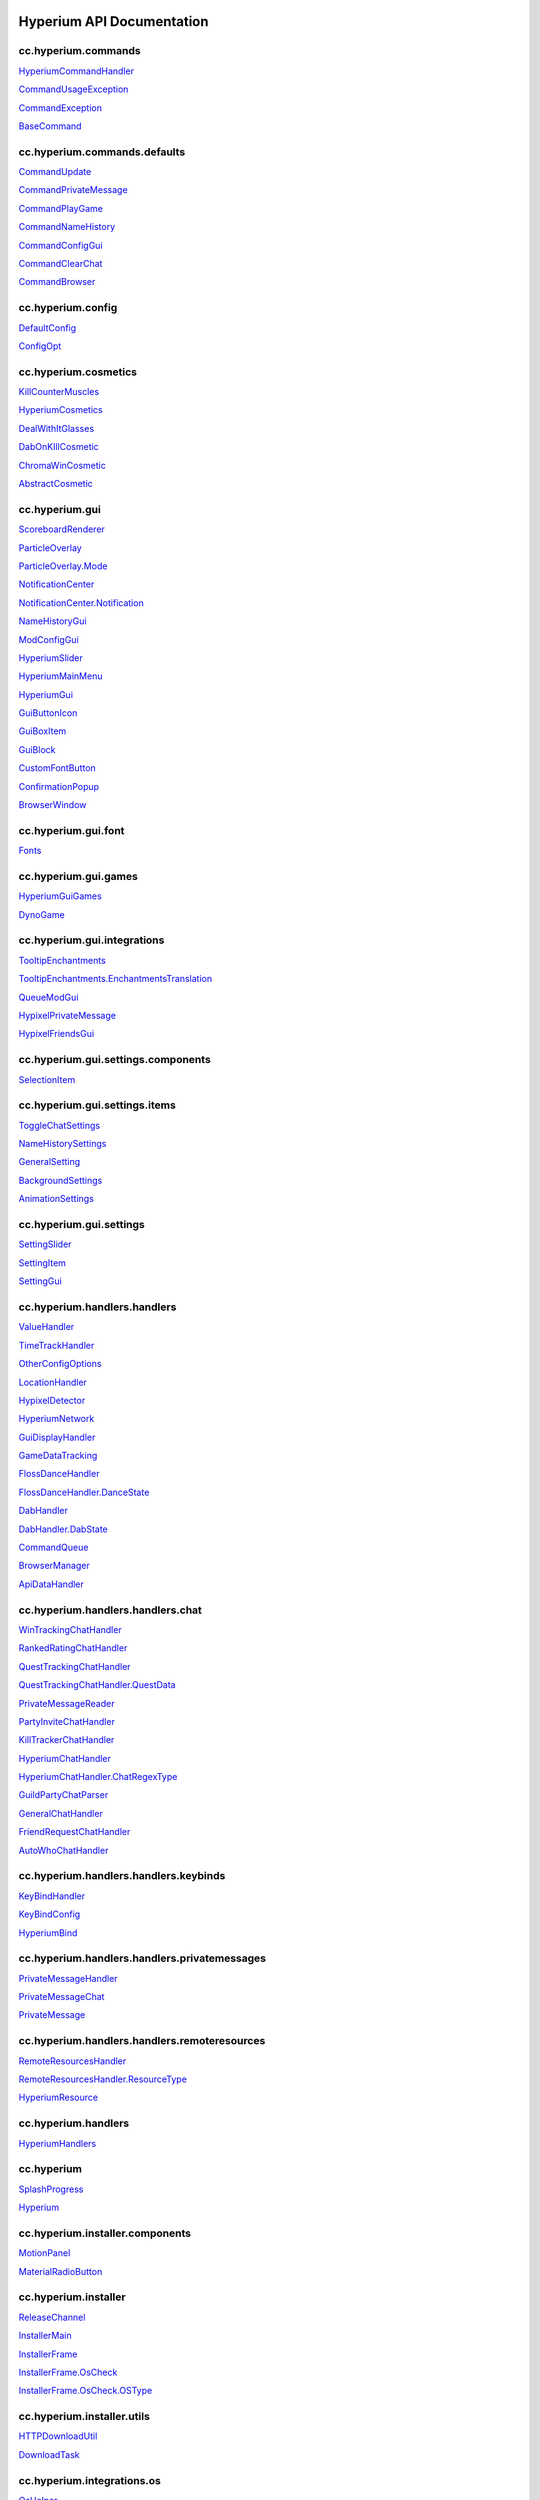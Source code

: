 
.. image:: https://img.shields.io/badge/classes-318-red.svg
   :target: https://img.shields.io/badge/classes-318-red.svg
   :alt: Classes


.. image:: https://img.shields.io/badge/methods-289-brightgreen.svg
   :target: https://img.shields.io/badge/methods-289-brightgreen.svg
   :alt: Methods
  

Hyperium API Documentation
==========================

cc.hyperium.commands
--------------------

`HyperiumCommandHandler <classes/cc.hyperium.commands.HyperiumCommandHandler.md>`_

`CommandUsageException <classes/cc.hyperium.commands.CommandUsageException.md>`_

`CommandException <classes/cc.hyperium.commands.CommandException.md>`_

`BaseCommand <classes/cc.hyperium.commands.BaseCommand.md>`_

cc.hyperium.commands.defaults
-----------------------------

`CommandUpdate <classes/cc.hyperium.commands.defaults.CommandUpdate.md>`_

`CommandPrivateMessage <classes/cc.hyperium.commands.defaults.CommandPrivateMessage.md>`_

`CommandPlayGame <classes/cc.hyperium.commands.defaults.CommandPlayGame.md>`_

`CommandNameHistory <classes/cc.hyperium.commands.defaults.CommandNameHistory.md>`_

`CommandConfigGui <classes/cc.hyperium.commands.defaults.CommandConfigGui.md>`_

`CommandClearChat <classes/cc.hyperium.commands.defaults.CommandClearChat.md>`_

`CommandBrowser <classes/cc.hyperium.commands.defaults.CommandDebug.md>`_

cc.hyperium.config
------------------

`DefaultConfig <classes/cc.hyperium.config.DefaultConfig.md>`_

`ConfigOpt <classes/cc.hyperium.config.ConfigOpt.md>`_

cc.hyperium.cosmetics
---------------------

`KillCounterMuscles <classes/cc.hyperium.cosmetics.KillCounterMuscles.md>`_

`HyperiumCosmetics <classes/cc.hyperium.cosmetics.HyperiumCosmetics.md>`_

`DealWithItGlasses <classes/cc.hyperium.cosmetics.DealWithItGlasses.md>`_

`DabOnKIllCosmetic <classes/cc.hyperium.cosmetics.DabOnKIllCosmetic.md>`_

`ChromaWinCosmetic <classes/cc.hyperium.cosmetics.ChromaWinCosmetic.md>`_

`AbstractCosmetic <classes/cc.hyperium.cosmetics.AbstractCosmetic.md>`_

cc.hyperium.gui
---------------

`ScoreboardRenderer <classes/cc.hyperium.gui.ScoreboardRenderer.md>`_

`ParticleOverlay <classes/cc.hyperium.gui.ParticleOverlay.md>`_

`ParticleOverlay.Mode <classes/cc.hyperium.gui.ParticleOverlay.Mode.md>`_

`NotificationCenter <classes/cc.hyperium.gui.NotificationCenter.md>`_

`NotificationCenter.Notification <classes/cc.hyperium.gui.NotificationCenter.Notification.md>`_

`NameHistoryGui <classes/cc.hyperium.gui.NameHistoryGui.md>`_

`ModConfigGui <classes/cc.hyperium.gui.ModConfigGui.md>`_

`HyperiumSlider <classes/cc.hyperium.gui.HyperiumSlider.md>`_

`HyperiumMainMenu <classes/cc.hyperium.gui.GuiHyperiumScreenMainMenu.md>`_

`HyperiumGui <classes/cc.hyperium.gui.HyperiumGui.md>`_

`GuiButtonIcon <classes/cc.hyperium.gui.GuiButtonIcon.md>`_

`GuiBoxItem <classes/cc.hyperium.gui.GuiBoxItem.md>`_

`GuiBlock <classes/cc.hyperium.gui.GuiBlock.md>`_

`CustomFontButton <classes/cc.hyperium.gui.CustomFontButton.md>`_

`ConfirmationPopup <classes/cc.hyperium.gui.ConfirmationPopup.md>`_

`BrowserWindow <classes/cc.hyperium.gui.BrowserWindow.md>`_

cc.hyperium.gui.font
--------------------

`Fonts <classes/cc.hyperium.gui.font.Fonts.md>`_

cc.hyperium.gui.games
---------------------

`HyperiumGuiGames <classes/cc.hyperium.gui.games.HyperiumGuiGames.md>`_

`DynoGame <classes/cc.hyperium.gui.games.DynoGame.md>`_

cc.hyperium.gui.integrations
----------------------------

`TooltipEnchantments <classes/cc.hyperium.gui.integrations.TooltipEnchantments.md>`_

`TooltipEnchantments.EnchantmentsTranslation <classes/cc.hyperium.gui.integrations.TooltipEnchantments.EnchantmentsTranslation.md>`_

`QueueModGui <classes/cc.hyperium.gui.integrations.QueueModGui.md>`_

`HypixelPrivateMessage <classes/cc.hyperium.gui.integrations.HypixelPrivateMessage.md>`_

`HypixelFriendsGui <classes/cc.hyperium.gui.integrations.HypixelFriendsGui.md>`_

cc.hyperium.gui.settings.components
-----------------------------------

`SelectionItem <classes/cc.hyperium.gui.settings.components.SelectionItem.md>`_

cc.hyperium.gui.settings.items
------------------------------

`ToggleChatSettings <classes/cc.hyperium.gui.settings.items.ToggleChatSettings.md>`_

`NameHistorySettings <classes/cc.hyperium.gui.settings.items.NameHistorySettings.md>`_

`GeneralSetting <classes/cc.hyperium.gui.settings.items.GeneralSetting.md>`_

`BackgroundSettings <classes/cc.hyperium.gui.settings.items.BackgroundSettings.md>`_

`AnimationSettings <classes/cc.hyperium.gui.settings.items.AnimationSettings.md>`_

cc.hyperium.gui.settings
------------------------

`SettingSlider <classes/cc.hyperium.gui.settings.SettingSlider.md>`_

`SettingItem <classes/cc.hyperium.gui.settings.SettingItem.md>`_

`SettingGui <classes/cc.hyperium.gui.settings.SettingGui.md>`_

cc.hyperium.handlers.handlers
-----------------------------

`ValueHandler <classes/cc.hyperium.handlers.handlers.ValueHandler.md>`_

`TimeTrackHandler <classes/cc.hyperium.handlers.handlers.TimeTrackHandler.md>`_

`OtherConfigOptions <classes/cc.hyperium.handlers.handlers.OtherConfigOptions.md>`_

`LocationHandler <classes/cc.hyperium.handlers.handlers.LocationHandler.md>`_

`HypixelDetector <classes/cc.hyperium.handlers.handlers.HypixelDetector.md>`_

`HyperiumNetwork <classes/cc.hyperium.handlers.handlers.HyperiumNetwork.md>`_

`GuiDisplayHandler <classes/cc.hyperium.handlers.handlers.GuiDisplayHandler.md>`_

`GameDataTracking <classes/cc.hyperium.handlers.handlers.GameDataTracking.md>`_

`FlossDanceHandler <classes/cc.hyperium.handlers.handlers.animation.FlossDanceHandler.md>`_

`FlossDanceHandler.DanceState <classes/cc.hyperium.handlers.handlers.animation.FlossDanceHandler.DanceState.md>`_

`DabHandler <classes/cc.hyperium.handlers.handlers.animation.DabHandler.md>`_

`DabHandler.DabState <classes/cc.hyperium.handlers.handlers.animation.DabHandler.DabState.md>`_

`CommandQueue <classes/cc.hyperium.handlers.handlers.CommandQueue.md>`_

`BrowserManager <classes/cc.hyperium.handlers.handlers.BrowserManager.md>`_

`ApiDataHandler <classes/cc.hyperium.handlers.handlers.data.ApiDataHandler.md>`_

cc.hyperium.handlers.handlers.chat
----------------------------------

`WinTrackingChatHandler <classes/cc.hyperium.handlers.handlers.chat.WinTrackingChatHandler.md>`_

`RankedRatingChatHandler <classes/cc.hyperium.handlers.handlers.chat.RankedRatingChatHandler.md>`_

`QuestTrackingChatHandler <classes/cc.hyperium.handlers.handlers.chat.QuestTrackingChatHandler.md>`_

`QuestTrackingChatHandler.QuestData <classes/cc.hyperium.handlers.handlers.chat.QuestTrackingChatHandler.QuestData.md>`_

`PrivateMessageReader <classes/cc.hyperium.handlers.handlers.chat.PrivateMessageReader.md>`_

`PartyInviteChatHandler <classes/cc.hyperium.handlers.handlers.chat.PartyInviteChatHandler.md>`_

`KillTrackerChatHandler <classes/cc.hyperium.handlers.handlers.chat.KillTrackerChatHandler.md>`_

`HyperiumChatHandler <classes/cc.hyperium.handlers.handlers.chat.HyperiumChatHandler.md>`_

`HyperiumChatHandler.ChatRegexType <classes/cc.hyperium.handlers.handlers.chat.HyperiumChatHandler.ChatRegexType.md>`_

`GuildPartyChatParser <classes/cc.hyperium.handlers.handlers.chat.GuildPartyChatParser.md>`_

`GeneralChatHandler <classes/cc.hyperium.handlers.handlers.chat.GeneralChatHandler.md>`_

`FriendRequestChatHandler <classes/cc.hyperium.handlers.handlers.chat.FriendRequestChatHandler.md>`_

`AutoWhoChatHandler <classes/cc.hyperium.handlers.handlers.chat.AutoWhoChatHandler.md>`_

cc.hyperium.handlers.handlers.keybinds
--------------------------------------

`KeyBindHandler <classes/cc.hyperium.handlers.handlers.keybinds.KeyBindHandler.md>`_

`KeyBindConfig <classes/cc.hyperium.handlers.handlers.keybinds.KeyBindConfig.md>`_

`HyperiumBind <classes/cc.hyperium.handlers.handlers.keybinds.HyperiumBind.md>`_

cc.hyperium.handlers.handlers.privatemessages
---------------------------------------------

`PrivateMessageHandler <classes/cc.hyperium.handlers.handlers.privatemessages.PrivateMessageHandler.md>`_

`PrivateMessageChat <classes/cc.hyperium.handlers.handlers.privatemessages.PrivateMessageChat.md>`_

`PrivateMessage <classes/cc.hyperium.handlers.handlers.privatemessages.PrivateMessage.md>`_

cc.hyperium.handlers.handlers.remoteresources
---------------------------------------------

`RemoteResourcesHandler <classes/cc.hyperium.handlers.handlers.remoteresources.RemoteResourcesHandler.md>`_

`RemoteResourcesHandler.ResourceType <classes/cc.hyperium.handlers.handlers.remoteresources.RemoteResourcesHandler.ResourceType.md>`_

`HyperiumResource <classes/cc.hyperium.handlers.handlers.remoteresources.HyperiumResource.md>`_

cc.hyperium.handlers
--------------------

`HyperiumHandlers <classes/cc.hyperium.handlers.HyperiumHandlers.md>`_

cc.hyperium
-----------

`SplashProgress <classes/cc.hyperium.SplashProgress.md>`_

`Hyperium <classes/cc.hyperium.Hyperium.md>`_

cc.hyperium.installer.components
--------------------------------

`MotionPanel <classes/cc.hyperium.installer.components.MotionPanel.md>`_

`MaterialRadioButton <classes/cc.hyperium.installer.components.MaterialRadioButton.md>`_

cc.hyperium.installer
---------------------

`ReleaseChannel <classes/cc.hyperium.installer.ReleaseChannel.md>`_

`InstallerMain <classes/cc.hyperium.installer.InstallerMain.md>`_

`InstallerFrame <classes/cc.hyperium.installer.InstallerFrame.md>`_

`InstallerFrame.OsCheck <classes/cc.hyperium.installer.InstallerFrame.OsCheck.md>`_

`InstallerFrame.OsCheck.OSType <classes/cc.hyperium.installer.InstallerFrame.OsCheck.OSType.md>`_

cc.hyperium.installer.utils
---------------------------

`HTTPDownloadUtil <classes/cc.hyperium.installer.utils.HTTPDownloadUtil.md>`_

`DownloadTask <classes/cc.hyperium.installer.utils.DownloadTask.md>`_

cc.hyperium.integrations.os
---------------------------

`OsHelper <classes/cc.hyperium.integrations.os.OsHelper.md>`_

cc.hyperium.integrations.spotify.impl
-------------------------------------

`TrackResource <classes/cc.hyperium.integrations.spotify.impl.TrackResource.md>`_

`Track <classes/cc.hyperium.integrations.spotify.impl.Track.md>`_

`SpotifyInformation <classes/cc.hyperium.integrations.spotify.impl.SpotifyInformation.md>`_

`OpenStateGraph <classes/cc.hyperium.integrations.spotify.impl.OpenStateGraph.md>`_

`Location <classes/cc.hyperium.integrations.spotify.impl.Location.md>`_

`ArtistResource <classes/cc.hyperium.integrations.spotify.impl.ArtistResource.md>`_

`AlbumResource <classes/cc.hyperium.integrations.spotify.impl.AlbumResource.md>`_

cc.hyperium.integrations.spotify
--------------------------------

`Spotify <classes/cc.hyperium.integrations.spotify.Spotify.md>`_

`Spotify.SpotifyListener <classes/cc.hyperium.integrations.spotify.Spotify.SpotifyListener.md>`_

cc.hyperium.mixins.client.resources
-----------------------------------

`MixinAbstractResourcePack <classes/cc.hyperium.mixins.client.resources.MixinAbstractResourcePack.md>`_

cc.hyperium.mixins.entity
-------------------------

`MixinRenderPlayer <classes/cc.hyperium.mixins.entity.MixinRenderPlayer.md>`_

`MixinNetworkPlayerInfo <classes/cc.hyperium.mixins.entity.MixinNetworkPlayerInfo.md>`_

`MixinModelBiped <classes/cc.hyperium.mixins.entity.MixinModelBiped.md>`_

`MixinEntityRenderer <classes/cc.hyperium.mixins.entity.MixinEntityRenderer.md>`_

`MixinEntityPlayerSP <classes/cc.hyperium.mixins.entity.MixinEntityPlayerSP.md>`_

`MixinEntityPlayer <classes/cc.hyperium.mixins.entity.MixinEntityPlayer.md>`_

`MixinEntityLivingBase <classes/cc.hyperium.mixins.entity.MixinEntityLivingBase.md>`_

`MixinAbstractClientPlayer <classes/cc.hyperium.mixins.entity.MixinAbstractClientPlayer.md>`_

cc.hyperium.mixins.gui
----------------------

`MixinInventoryParticle <classes/cc.hyperium.mixins.gui.MixinInventoryParticle.md>`_

`MixinInventory <classes/cc.hyperium.mixins.gui.MixinInventory.md>`_

`MixinGuiUtilRenderComponents <classes/cc.hyperium.mixins.gui.MixinGuiUtilRenderComponents.md>`_

`MixinGuiScreen <classes/cc.hyperium.mixins.gui.MixinGuiScreen.md>`_

`MixinGuiResourcePack <classes/cc.hyperium.mixins.gui.MixinGuiResourcePack.md>`_

`MixinGuiPlayerTabOverlay <classes/cc.hyperium.mixins.gui.MixinGuiPlayerTabOverlay.md>`_

`MixinGuiNewChat <classes/cc.hyperium.mixins.gui.MixinGuiNewChat.md>`_

`MixinGuiMainMenu <classes/cc.hyperium.mixins.gui.MixinGuiMainMenu.md>`_

`MixinGuiIngame <classes/cc.hyperium.mixins.gui.MixinGuiIngame.md>`_

`MixinGuiGameOver <classes/cc.hyperium.mixins.gui.MixinGuiGameOver.md>`_

`MixinGuiDisconnecting <classes/cc.hyperium.mixins.gui.MixinGuiDisconnecting.md>`_

`MixinGuiConnecting <classes/cc.hyperium.mixins.gui.MixinGuiConnecting.md>`_

`MixinGuiConfirmOpenLink <classes/cc.hyperium.mixins.gui.MixinGuiConfirmOpenLink.md>`_

`MixinGuiChat <classes/cc.hyperium.mixins.gui.MixinGuiChat.md>`_

`MixinGuiButton <classes/cc.hyperium.mixins.gui.MixinGuiButton.md>`_

`MixinGui <classes/cc.hyperium.mixins.gui.MixinGui.md>`_

cc.hyperium.mixins
------------------

`MixinTextureManager <classes/cc.hyperium.mixins.MixinTextureManager.md>`_

`MixinSoundManager <classes/cc.hyperium.mixins.MixinSoundManager.md>`_

`MixinScreenShotHelper <classes/cc.hyperium.mixins.MixinScreenShotHelper.md>`_

`MixinMinecraft <classes/cc.hyperium.mixins.MixinMinecraft.md>`_

`MixinKeyBinding <classes/cc.hyperium.mixins.MixinKeyBinding.md>`_

`MixinFrameBuffer <classes/cc.hyperium.mixins.MixinFrameBuffer.md>`_

`MixinEnchantment <classes/cc.hyperium.mixins.MixinEnchantment.md>`_

cc.hyperium.mixins.packet
-------------------------

`MixinS2EPacketCloseWindow <classes/cc.hyperium.mixins.packet.MixinS2EPacketCloseWindow.md>`_

`MixinS19PacketEntityStatus <classes/cc.hyperium.mixins.packet.MixinS19PacketEntityStatus.md>`_

`MixinS14PacketEntity <classes/cc.hyperium.mixins.packet.MixinS14PacketEntity.md>`_

`MixinNetHandlerPlayClient <classes/cc.hyperium.mixins.packet.MixinNetHandlerPlayClient.md>`_

`MixinC01PacketChatMessage <classes/cc.hyperium.mixins.packet.MixinC01PacketChatMessage.md>`_

cc.hyperium.mixins.profiler
---------------------------

`MixinProfiler <classes/cc.hyperium.mixins.profiler.MixinProfiler.md>`_

cc.hyperium.mixins.renderer
---------------------------

`MixinRenderPlayer <classes/cc.hyperium.mixins.renderer.MixinRenderPlayer.md>`_

`MixinRenderItem <classes/cc.hyperium.mixins.renderer.MixinRenderItem.md>`_

`MixinRendererLivingEntity <classes/cc.hyperium.mixins.renderer.MixinRendererLivingEntity.md>`_

`MixinRender <classes/cc.hyperium.mixins.renderer.MixinRender.md>`_

`MixinItemRenderer <classes/cc.hyperium.mixins.renderer.MixinItemRenderer.md>`_

`MixinGuiIngame <classes/cc.hyperium.mixins.renderer.MixinGuiIngame.md>`_

`MixinDabRender <classes/cc.hyperium.mixins.renderer.MixinDabRender.md>`_

cc.hyperium.mixins.scoreboard
-----------------------------

`MixinScoreboard <classes/cc.hyperium.mixins.scoreboard.MixinScoreboard.md>`_

cc.hyperium.mixins.utils
------------------------

`MixinResourcePackRepository <classes/cc.hyperium.mixins.utils.MixinResourcePackRepository.md>`_

`MixinMathHelper <classes/cc.hyperium.mixins.utils.MixinMathHelper.md>`_

cc.hyperium.mixins.world
------------------------

`MixinWorld <classes/cc.hyperium.mixins.world.MixinWorld.md>`_

`MixinRenderGlobal <classes/cc.hyperium.mixins.world.MixinRenderGlobal.md>`_

`MixinChunk <classes/cc.hyperium.mixins.world.MixinChunk.md>`_

cc.hyperium.mods
----------------

`HyperiumModIntegration <classes/cc.hyperium.mods.HyperiumModIntegration.md>`_

`AbstractMod <classes/cc.hyperium.mods.AbstractMod.md>`_

`AbstractMod.Metadata <classes/cc.hyperium.mods.AbstractMod.Metadata.md>`_

cc.hyperium.mods.autogg
-----------------------

`AutoGGListener <classes/cc.hyperium.mods.autogg.AutoGGListener.md>`_

`AutoGG <classes/cc.hyperium.mods.autogg.AutoGG.md>`_

cc.hyperium.mods.autogg.commands
--------------------------------

`GGCommand <classes/cc.hyperium.mods.autogg.commands.GGCommand.md>`_

cc.hyperium.mods.autogg.config
------------------------------

`AutoGGConfig <classes/cc.hyperium.mods.autogg.config.AutoGGConfig.md>`_

cc.hyperium.mods.chromahud.api
------------------------------

`TextConfig <classes/cc.hyperium.mods.chromahud.api.TextConfig.md>`_

`StringConfig <classes/cc.hyperium.mods.chromahud.api.StringConfig.md>`_

`DisplayItem <classes/cc.hyperium.mods.chromahud.api.DisplayItem.md>`_

`Dimension <classes/cc.hyperium.mods.chromahud.api.Dimension.md>`_

`ChromaHUDParser <classes/cc.hyperium.mods.chromahud.api.ChromaHUDParser.md>`_

`ChromaHUDDescription <classes/cc.hyperium.mods.chromahud.api.ChromaHUDDescription.md>`_

`ButtonConfig <classes/cc.hyperium.mods.chromahud.api.ButtonConfig.md>`_

cc.hyperium.mods.chromahud
--------------------------

`NumberUtil <classes/cc.hyperium.mods.chromahud.NumberUtil.md>`_

`HyperiumChromaHudParser <classes/cc.hyperium.mods.chromahud.HyperiumChromaHudParser.md>`_

`ElementRenderer <classes/cc.hyperium.mods.chromahud.ElementRenderer.md>`_

`DisplayElement <classes/cc.hyperium.mods.chromahud.DisplayElement.md>`_

`DefaultChromaHUDParser <classes/cc.hyperium.mods.chromahud.DefaultChromaHUDParser.md>`_

`ChromaHUDApi <classes/cc.hyperium.mods.chromahud.ChromaHUDApi.md>`_

`ChromaHUD <classes/cc.hyperium.mods.chromahud.ChromaHUD.md>`_

cc.hyperium.mods.chromahud.commands
-----------------------------------

`CommandChromaHUD <classes/cc.hyperium.mods.chromahud.commands.CommandChromaHUD.md>`_

cc.hyperium.mods.chromahud.displayitems.chromahud
-------------------------------------------------

`TimeHud <classes/cc.hyperium.mods.chromahud.displayitems.chromahud.TimeHud.md>`_

`TextItem <classes/cc.hyperium.mods.chromahud.displayitems.chromahud.TextItem.md>`_

`PotionEffects <classes/cc.hyperium.mods.chromahud.displayitems.chromahud.PotionEffects.md>`_

`PingDisplay <classes/cc.hyperium.mods.chromahud.displayitems.chromahud.PingDisplay.md>`_

`FPS <classes/cc.hyperium.mods.chromahud.displayitems.chromahud.FPS.md>`_

`DirectionHUD <classes/cc.hyperium.mods.chromahud.displayitems.chromahud.DirectionHUD.md>`_

`CpsDisplay <classes/cc.hyperium.mods.chromahud.displayitems.chromahud.CpsDisplay.md>`_

`CordsDisplay <classes/cc.hyperium.mods.chromahud.displayitems.chromahud.CordsDisplay.md>`_

`CCounter <classes/cc.hyperium.mods.chromahud.displayitems.chromahud.CCounter.md>`_

`ArrowCount <classes/cc.hyperium.mods.chromahud.displayitems.chromahud.ArrowCount.md>`_

`ArmourHud <classes/cc.hyperium.mods.chromahud.displayitems.chromahud.ArmourHud.md>`_

cc.hyperium.mods.chromahud.displayitems.hyperium
------------------------------------------------

`ScoreboardDisplay <classes/cc.hyperium.mods.chromahud.displayitems.hyperium.ScoreboardDisplay.md>`_

`RatingDisplay <classes/cc.hyperium.mods.chromahud.displayitems.hyperium.RatingDisplay.md>`_

`MinigameDisplay <classes/cc.hyperium.mods.chromahud.displayitems.hyperium.MinigameDisplay.md>`_

`LocationDisplay <classes/cc.hyperium.mods.chromahud.displayitems.hyperium.LocationDisplay.md>`_

`HypixelDisplay <classes/cc.hyperium.mods.chromahud.displayitems.hyperium.HypixelDisplay.md>`_

`HyperiumInfoDisplay <classes/cc.hyperium.mods.chromahud.displayitems.hyperium.HyperiumInfoDisplay.md>`_

`DabCounter <classes/cc.hyperium.mods.chromahud.displayitems.hyperium.DabCounter.md>`_

`CoinsDisplay <classes/cc.hyperium.mods.chromahud.displayitems.hyperium.CoinsDisplay.md>`_

cc.hyperium.mods.chromahud.gui
------------------------------

`MoveElementGui <classes/cc.hyperium.mods.chromahud.gui.MoveElementGui.md>`_

`GeneralConfigGui <classes/cc.hyperium.mods.chromahud.gui.GeneralConfigGui.md>`_

`EditItemsGui <classes/cc.hyperium.mods.chromahud.gui.EditItemsGui.md>`_

`DisplayElementConfig <classes/cc.hyperium.mods.chromahud.gui.DisplayElementConfig.md>`_

`AddItemsGui <classes/cc.hyperium.mods.chromahud.gui.AddItemsGui.md>`_

cc.hyperium.mods.common
-----------------------

`ToggleSprintContainer <classes/cc.hyperium.mods.common.ToggleSprintContainer.md>`_

`PerspectiveModifierContainer <classes/cc.hyperium.mods.common.PerspectiveModifierHandler.md>`_

cc.hyperium.mods.crosshair
--------------------------

`CrosshairType <classes/cc.hyperium.mods.crosshair.CrosshairType.md>`_

`CrosshairMod <classes/cc.hyperium.mods.crosshair.CrosshairMod.md>`_

`CrosshairGui <classes/cc.hyperium.mods.crosshair.CrosshairGui.md>`_

`Crosshair <classes/cc.hyperium.mods.crosshair.Crosshair.md>`_

cc.hyperium.mods.discord
------------------------

`RichPresenceUpdater <classes/cc.hyperium.mods.discord.RichPresenceUpdater.md>`_

`RichPresenceManager <classes/cc.hyperium.mods.discord.RichPresenceManager.md>`_

cc.hyperium.mods.hgames
-----------------------

`HGames <classes/cc.hyperium.mods.hgames.HGames.md>`_

cc.hyperium.mods.hgames.minigames
---------------------------------

`Walls3 <classes/cc.hyperium.mods.hgames.minigames.Walls3.md>`_

`Minigame <classes/cc.hyperium.mods.hgames.minigames.Minigame.md>`_

cc.hyperium.mods.keystrokes
---------------------------

`KeystrokesMod <classes/cc.hyperium.mods.keystrokes.KeystrokesMod.md>`_

`CommandKeystrokes <classes/cc.hyperium.mods.keystrokes.CommandKeystrokes.md>`_

cc.hyperium.mods.keystrokes.config
----------------------------------

`KeystrokesSettings <classes/cc.hyperium.mods.keystrokes.config.KeystrokesSettings.md>`_

cc.hyperium.mods.keystrokes.keys
--------------------------------

`IKey <classes/cc.hyperium.mods.keystrokes.keys.IKey.md>`_

cc.hyperium.mods.keystrokes.keys.impl
-------------------------------------

`SpaceKey <classes/cc.hyperium.mods.keystrokes.keys.impl.SpaceKey.md>`_

`MouseButton <classes/cc.hyperium.mods.keystrokes.keys.impl.MouseButton.md>`_

`Key <classes/cc.hyperium.mods.keystrokes.keys.impl.Key.md>`_

`CPSKey <classes/cc.hyperium.mods.keystrokes.keys.impl.CPSKey.md>`_

cc.hyperium.mods.keystrokes.render
----------------------------------

`KeystrokesRenderer <classes/cc.hyperium.mods.keystrokes.render.KeystrokesRenderer.md>`_

cc.hyperium.mods.keystrokes.screen
----------------------------------

`IScrollable <classes/cc.hyperium.mods.keystrokes.screen.IScrollable.md>`_

`GuiScreenKeystrokes <classes/cc.hyperium.mods.keystrokes.screen.GuiScreenKeystrokes.md>`_

`GuiScreenColor <classes/cc.hyperium.mods.keystrokes.screen.GuiScreenColor.md>`_

cc.hyperium.mods.keystrokes.screen.impl
---------------------------------------

`GuiSliderScale <classes/cc.hyperium.mods.keystrokes.screen.impl.GuiSliderScale.md>`_

`GuiSliderFadeTime <classes/cc.hyperium.mods.keystrokes.screen.impl.GuiSliderFadeTime.md>`_

cc.hyperium.mods.levelhead.commands
-----------------------------------

`LevelHeadCommand <classes/cc.hyperium.mods.levelhead.commands.LevelHeadCommand.md>`_

cc.hyperium.mods.levelhead.config
---------------------------------

`LevelheadConfig <classes/cc.hyperium.mods.levelhead.config.LevelheadConfig.md>`_

cc.hyperium.mods.levelhead.guis
-------------------------------

`LevelHeadGui <classes/cc.hyperium.mods.levelhead.guis.LevelHeadGui.md>`_

cc.hyperium.mods.levelhead
--------------------------

`Levelhead <classes/cc.hyperium.mods.levelhead.Levelhead.md>`_

cc.hyperium.mods.levelhead.renderer
-----------------------------------

`LevelheadTag <classes/cc.hyperium.mods.levelhead.renderer.LevelheadTag.md>`_

`LevelHeadRender <classes/cc.hyperium.mods.levelhead.renderer.LevelHeadRender.md>`_

`LevelheadComponent <classes/cc.hyperium.mods.levelhead.renderer.LevelheadComponent.md>`_

cc.hyperium.mods.memoryfix
--------------------------

`ClassTransformer <classes/cc.hyperium.mods.memoryfix.ClassTransformer.md>`_

`CapeImageBuffer <classes/cc.hyperium.mods.memoryfix.CapeImageBuffer.md>`_

cc.hyperium.mods.oldanimations
------------------------------

`OldAnimations <classes/cc.hyperium.mods.oldanimations.OldAnimations.md>`_

`AnimationEventHandler <classes/cc.hyperium.mods.oldanimations.AnimationEventHandler.md>`_

cc.hyperium.mods.sk1ercommon
----------------------------

`Sk1erMod <classes/cc.hyperium.mods.sk1ercommon.Sk1erMod.md>`_

`Sk1erException <classes/cc.hyperium.mods.sk1ercommon.Sk1erException.md>`_

`ResolutionUtil <classes/cc.hyperium.mods.sk1ercommon.ResolutionUtil.md>`_

`Multithreading <classes/cc.hyperium.mods.sk1ercommon.Multithreading.md>`_

`GenKeyCallback <classes/cc.hyperium.mods.sk1ercommon.GenKeyCallback.md>`_

cc.hyperium.mods.skinchanger.commands
-------------------------------------

`CommandSkinChanger <classes/cc.hyperium.mods.skinchanger.commands.CommandSkinChanger.md>`_

cc.hyperium.mods.skinchanger.config
-----------------------------------

`SkinChangerConfig <classes/cc.hyperium.mods.skinchanger.config.SkinChangerConfig.md>`_

cc.hyperium.mods.skinchanger.events
-----------------------------------

`SkinChangerEvents <classes/cc.hyperium.mods.skinchanger.events.SkinChangerEvents.md>`_

cc.hyperium.mods.skinchanger.gui
--------------------------------

`SkinChangerGui <classes/cc.hyperium.mods.skinchanger.gui.SkinChangerGui.md>`_

cc.hyperium.mods.skinchanger
----------------------------

`SkinChangerMod <classes/cc.hyperium.mods.skinchanger.SkinChangerMod.md>`_

cc.hyperium.mods.statistics
---------------------------

`GeneralStatisticsTracking <classes/cc.hyperium.mods.statistics.GeneralStatisticsTracking.md>`_

cc.hyperium.mods.timechanger.commands
-------------------------------------

`CommandTimeChangerSunset <classes/cc.hyperium.mods.timechanger.commands.CommandTimeChangerSunset.md>`_

`CommandTimeChangerReset <classes/cc.hyperium.mods.timechanger.commands.CommandTimeChangerReset.md>`_

`CommandTimeChangerNight <classes/cc.hyperium.mods.timechanger.commands.CommandTimeChangerNight.md>`_

`CommandTimeChangerFastTime <classes/cc.hyperium.mods.timechanger.commands.CommandTimeChangerFastTime.md>`_

`CommandTimeChangerDay <classes/cc.hyperium.mods.timechanger.commands.CommandTimeChangerDay.md>`_

cc.hyperium.mods.timechanger
----------------------------

`TimeChanger <classes/cc.hyperium.mods.timechanger.TimeChanger.md>`_

`TimeChanger.TimeType <classes/cc.hyperium.mods.timechanger.TimeChanger.TimeType.md>`_

cc.hyperium.mods.togglechat.commands
------------------------------------

`CommandToggleChat <classes/cc.hyperium.mods.togglechat.commands.CommandToggleChat.md>`_

cc.hyperium.mods.togglechat.config
----------------------------------

`ToggleChatConfig <classes/cc.hyperium.mods.togglechat.config.ToggleChatConfig.md>`_

cc.hyperium.mods.togglechat.gui
-------------------------------

`ToggleChatMainGui <classes/cc.hyperium.mods.togglechat.gui.ToggleChatMainGui.md>`_

cc.hyperium.mods.togglechat
---------------------------

`ToggleChatMod <classes/cc.hyperium.mods.togglechat.ToggleChatMod.md>`_

`ToggleChatEvents <classes/cc.hyperium.mods.togglechat.ToggleChatEvents.md>`_

cc.hyperium.mods.togglechat.toggles.defaults
--------------------------------------------

`TypeTeam <classes/cc.hyperium.mods.togglechat.toggles.defaults.TypeTeam.md>`_

`TypeSpectator <classes/cc.hyperium.mods.togglechat.toggles.defaults.TypeSpectator.md>`_

`TypeSpecial <classes/cc.hyperium.mods.togglechat.toggles.defaults.TypeSpecial.md>`_

`TypeSoulWell <classes/cc.hyperium.mods.togglechat.toggles.defaults.TypeSoulWell.md>`_

`TypeShout <classes/cc.hyperium.mods.togglechat.toggles.defaults.TypeShout.md>`_

`TypePartyInvites <classes/cc.hyperium.mods.togglechat.toggles.defaults.TypePartyInvites.md>`_

`TypeParty <classes/cc.hyperium.mods.togglechat.toggles.defaults.TypeParty.md>`_

`TypeMysteryBox <classes/cc.hyperium.mods.togglechat.toggles.defaults.TypeMysteryBox.md>`_

`TypeMessageSeparator <classes/cc.hyperium.mods.togglechat.toggles.defaults.TypeMessageSeparator.md>`_

`TypeMessages <classes/cc.hyperium.mods.togglechat.toggles.defaults.TypeMessages.md>`_

`TypeLobbyJoin <classes/cc.hyperium.mods.togglechat.toggles.defaults.TypeLobbyJoin.md>`_

`TypeLeave <classes/cc.hyperium.mods.togglechat.toggles.defaults.TypeLeave.md>`_

`TypeJoin <classes/cc.hyperium.mods.togglechat.toggles.defaults.TypeJoin.md>`_

`TypeHousing <classes/cc.hyperium.mods.togglechat.toggles.defaults.TypeHousing.md>`_

`TypeGuild <classes/cc.hyperium.mods.togglechat.toggles.defaults.TypeGuild.md>`_

`TypeGlobal <classes/cc.hyperium.mods.togglechat.toggles.defaults.TypeGlobal.md>`_

`TypeFriendRequests <classes/cc.hyperium.mods.togglechat.toggles.defaults.TypeFriendRequests.md>`_

`TypeEasy <classes/cc.hyperium.mods.togglechat.toggles.defaults.TypeEasy.md>`_

`TypeColored <classes/cc.hyperium.mods.togglechat.toggles.defaults.TypeColored.md>`_

`TypeBuildBattle <classes/cc.hyperium.mods.togglechat.toggles.defaults.TypeBuildBattle.md>`_

`TypeAds <classes/cc.hyperium.mods.togglechat.toggles.defaults.TypeAds.md>`_

cc.hyperium.mods.togglechat.toggles
-----------------------------------

`ToggleBaseHandler <classes/cc.hyperium.mods.togglechat.toggles.ToggleBaseHandler.md>`_

`ToggleBase <classes/cc.hyperium.mods.togglechat.toggles.ToggleBase.md>`_

cc.hyperium.mods.utilities
--------------------------

`UtilitiesMod <classes/cc.hyperium.mods.utilities.UtilitiesMod.md>`_

cc.hyperium.network
-------------------

`NetworkHandler <classes/cc.hyperium.network.NetworkHandler.md>`_

cc.hyperium.purchases
---------------------

`PurchaseApi <classes/cc.hyperium.purchases.PurchaseApi.md>`_

`HyperiumPurchase <classes/cc.hyperium.purchases.HyperiumPurchase.md>`_

`EnumPurchaseType <classes/cc.hyperium.purchases.EnumPurchaseType.md>`_

`AbstractHyperiumPurchase <classes/cc.hyperium.purchases.AbstractHyperiumPurchase.md>`_

cc.hyperium.purchases.packages
------------------------------

`WingCosmetic <classes/cc.hyperium.purchases.packages.WingCosmetic.md>`_

`ParticleBackgroundCosmetic <classes/cc.hyperium.purchases.packages.ParticleBackgroundCosmetic.md>`_

`KillTrackerMuscles <classes/cc.hyperium.purchases.packages.KillTrackerMuscles.md>`_

`DabOnKill <classes/cc.hyperium.purchases.packages.DabOnKill.md>`_

cc.hyperium.tray
----------------

`TrayManager <classes/cc.hyperium.tray.TrayManager.md>`_

cc.hyperium.utils
-----------------

`Tuple <classes/cc.hyperium.utils.Tuple.md>`_

`SafeNumberParsing <classes/cc.hyperium.utils.SafeNumberParsing.md>`_

`RenderUtils <classes/cc.hyperium.utils.RenderUtils.md>`_

`JsonHolder <classes/cc.hyperium.utils.JsonHolder.md>`_

`HyperiumFontRenderer <classes/cc.hyperium.utils.HyperiumFontRenderer.md>`_

`GraphicsUtil <classes/cc.hyperium.utils.GraphicsUtil.md>`_

`ChatUtil <classes/cc.hyperium.utils.ChatUtil.md>`_

`ChatColor <classes/cc.hyperium.utils.ChatColor.md>`_

`CachedString <classes/cc.hyperium.utils.CachedString.md>`_

`BetterJsonObject <classes/cc.hyperium.utils.BetterJsonObject.md>`_

cc.hyperium.utils.mods
----------------------

`ImgurUploader <classes/cc.hyperium.utils.mods.ImgurUploader.md>`_

`FPSLimiter <classes/cc.hyperium.utils.mods.FPSLimiter.md>`_

`CompactChat <classes/cc.hyperium.utils.mods.CompactChat.md>`_

`AsyncScreenshotSaver <classes/cc.hyperium.utils.mods.AsyncScreenshotSaver.md>`_

